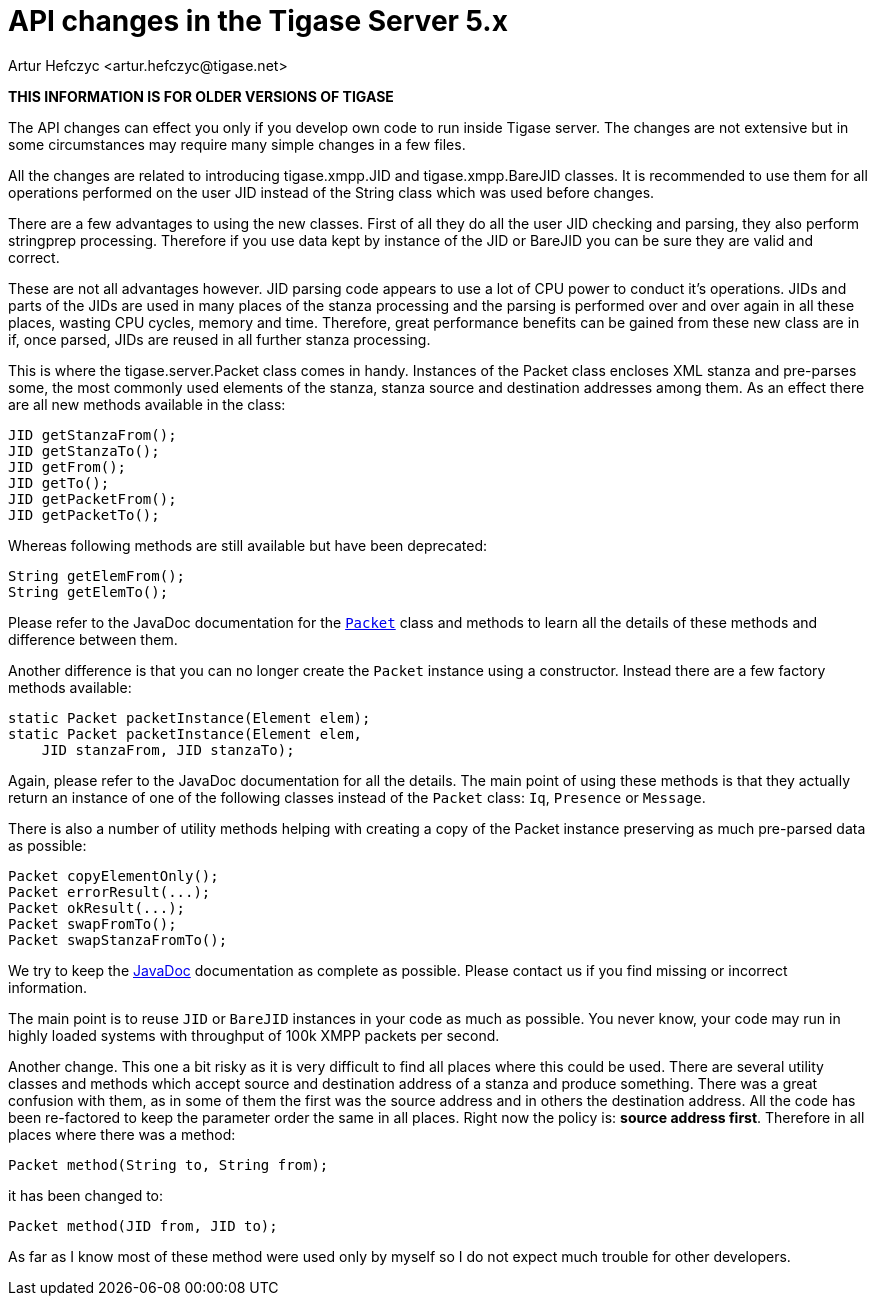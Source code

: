 [[apiChanges]]
= API changes in the Tigase Server 5.x
:author: Artur Hefczyc <artur.hefczyc@tigase.net>
:version: v2.0, June 2014: Reformatted for v8.0.0.

:toc:
:numbered:
:website: http://tigase.net/

*THIS INFORMATION IS FOR OLDER VERSIONS OF TIGASE*

The API changes can effect you only if you develop own code to run inside Tigase server. The changes are not extensive but in some circumstances may require many simple changes in a few files.

All the changes are related to introducing tigase.xmpp.JID and tigase.xmpp.BareJID classes. It is recommended to use them for all operations performed on the user JID instead of the String class which was used before changes.

There are a few advantages to using the new classes. First of all they do all the user JID checking and parsing, they also perform stringprep processing. Therefore if you use data kept by instance of the JID or BareJID you can be sure they are valid and correct.

These are not all advantages however. JID parsing code appears to use a lot of CPU power to conduct it's operations. JIDs and parts of the JIDs are used in many places of the stanza processing and the parsing is performed over and over again in all these places, wasting CPU cycles, memory and time.  Therefore, great performance benefits can be gained from these new class are in if, once parsed, JIDs are reused in all further stanza processing.

This is where the tigase.server.Packet class comes in handy. Instances of the Packet class encloses XML stanza and pre-parses some, the most commonly used elements of the stanza, stanza source and destination addresses among them. As an effect there are all new methods available in the class:

[source,java]
-----
JID getStanzaFrom();
JID getStanzaTo();
JID getFrom();
JID getTo();
JID getPacketFrom();
JID getPacketTo();
-----

Whereas following methods are still available but have been deprecated:

[source,java]
-----
String getElemFrom();
String getElemTo();
-----

Please refer to the JavaDoc documentation for the link:http://docs.tigase.org/tigase-server/snapshot/javadoc/tigase/server/Packet.html[`Packet`] class and methods to learn all the details of these methods and difference between them.

Another difference is that you can no longer create the `Packet` instance using a constructor. Instead there are a few factory methods available:

[source,java]
-----
static Packet packetInstance(Element elem);
static Packet packetInstance(Element elem,
    JID stanzaFrom, JID stanzaTo);
-----

Again, please refer to the JavaDoc documentation for all the details. The main point of using these methods is that they actually return an instance of one of the following classes instead of the `Packet` class: `Iq`, `Presence` or `Message`.

There is also a number of utility methods helping with creating a copy of the Packet instance preserving as much pre-parsed data as possible:

[source,java]
-----
Packet copyElementOnly();
Packet errorResult(...);
Packet okResult(...);
Packet swapFromTo();
Packet swapStanzaFromTo();
-----

We try to keep the link:http://docs.tigase.org/tigase-server/snapshot/javadoc/[JavaDoc] documentation as complete as possible. Please contact us if you find missing or incorrect information.

The main point is to reuse `JID` or `BareJID` instances in your code as much as possible. You never know, your code may run in highly loaded systems with throughput of 100k XMPP packets per second.

Another change. This one a bit risky as it is very difficult to find all places where this could be used. There are several utility classes and methods which accept source and destination address of a stanza and produce something.  There was a great confusion with them, as in some of them the first was the source address and in others the destination address. All the code has been re-factored to keep the parameter order the same in all places. Right now the policy is: *source address first*.  Therefore in all places where there was a method:

[source,java]
-----
Packet method(String to, String from);
-----

it has been changed to:

[source,java]
-----
Packet method(JID from, JID to);
-----

As far as I know most of these method were used only by myself so I do not expect much trouble for other developers.
